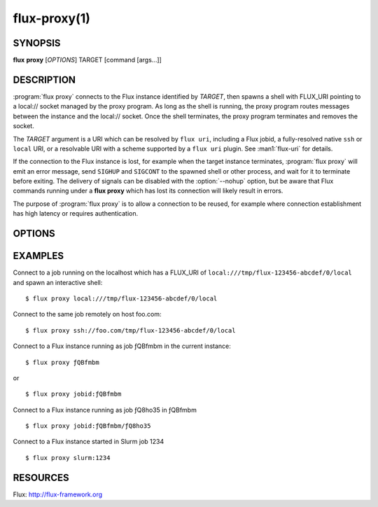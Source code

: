 .. flux-help-command: proxy
.. flux-help-description: proxy connections to Flux jobs and instances
.. flux-help-section: jobs

=============
flux-proxy(1)
=============


SYNOPSIS
========

**flux** **proxy** [*OPTIONS*] TARGET [command [args...]]

DESCRIPTION
===========

.. program:: flux proxy

:program:`flux proxy` connects to the Flux instance identified by *TARGET*,
then spawns a shell with FLUX_URI pointing to a local:// socket
managed by the proxy program. As long as the shell is running,
the proxy program routes messages between the instance and the
local:// socket. Once the shell terminates, the proxy program
terminates and removes the socket.

The *TARGET* argument is a URI which can be resolved by ``flux uri``,
including a Flux jobid, a fully-resolved native ``ssh`` or ``local``
URI, or a resolvable URI with a scheme supported by a ``flux uri``
plugin.  See :man1:`flux-uri` for details.

If the connection to the Flux instance is lost, for example when the
target instance terminates, :program:`flux proxy` will emit an error message,
send ``SIGHUP`` and ``SIGCONT`` to the spawned shell or other process,
and wait for it to terminate before exiting.  The delivery of signals
can be disabled with the :option:`--nohup` option, but be aware that Flux
commands running under a **flux proxy** which has lost its connection
will likely result in errors.

The purpose of :program:`flux proxy` is to allow a connection to be reused,
for example where connection establishment has high latency or
requires authentication.


OPTIONS
=======

.. option:: -f, --force

   Allow the proxy command to connect to a broker running a different
   version of Flux with a warning message instead of a fatal error.

.. option:: -n, --nohup

   When an error occurs in the proxy connection, :program:`flux proxy` will
   normally shut down the proxy and send ``SIGHUP`` and ``SIGCONT`` to
   the spawned shell or command. If the :option:`--nohup` option is used,
   the ``SIGHUP`` and ``SIGCONT`` signals will not be sent.
   :program:`flux proxy` will still wait for the spawned shell or command to
   exit before terminating to avoid having the child process reparented
   and possibly lose its controlling tty.

.. option:: --reconnect

   If broker communication fails, drop the current connection and try to
   reconnect every 2 seconds until the connection succeeds.  Any event
   subscriptions and service registrations that were made on behalf of
   clients are re-established, and in-flight RPCs receive an ECONNRESET
   error responses.


EXAMPLES
========

Connect to a job running on the localhost which has a FLUX_URI
of ``local:///tmp/flux-123456-abcdef/0/local`` and spawn an interactive
shell:

::

   $ flux proxy local:///tmp/flux-123456-abcdef/0/local

Connect to the same job remotely on host foo.com:

::

   $ flux proxy ssh://foo.com/tmp/flux-123456-abcdef/0/local

Connect to a Flux instance running as job ƒQBfmbm in the current instance:

::

   $ flux proxy ƒQBfmbm

or

::

   $ flux proxy jobid:ƒQBfmbm


Connect to a Flux instance running as job ƒQ8ho35 in ƒQBfmbm

::

  $ flux proxy jobid:ƒQBfmbm/ƒQ8ho35


Connect to a Flux instance started in Slurm job 1234

::

  $ flux proxy slurm:1234


RESOURCES
=========

Flux: http://flux-framework.org
